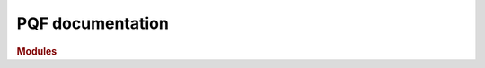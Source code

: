 PQF documentation
=================

.. rubric:: Modules

.. autosummary::
   :recursive:
   :toctree: generated

   pqf